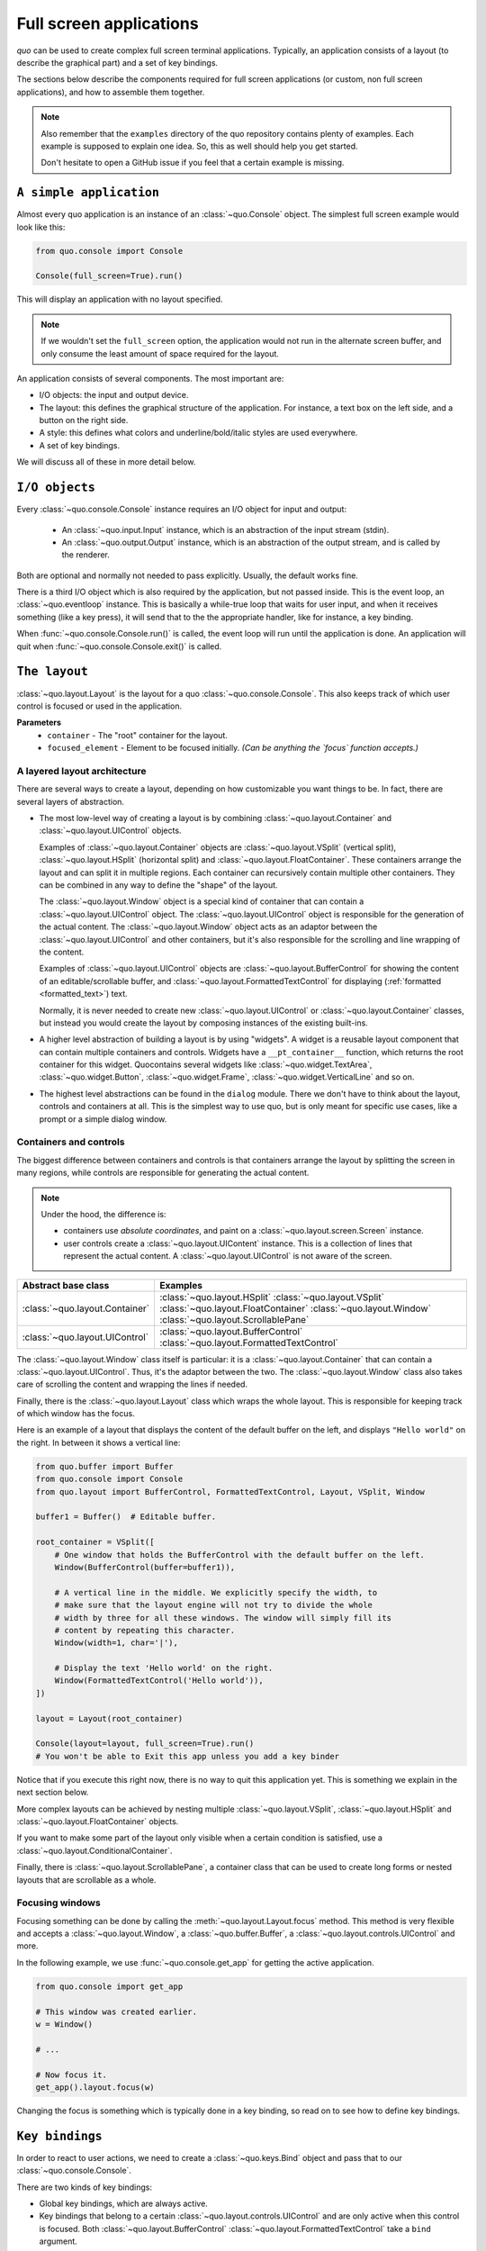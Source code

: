 .. _full_screen_applications:

Full screen applications
=================================

`quo` can be used to create complex full screen terminal
applications. Typically, an application consists of a layout (to describe the
graphical part) and a set of key bindings.

The sections below describe the components required for full screen
applications (or custom, non full screen applications), and how to assemble
them together.

.. note::

    Also remember that the ``examples`` directory of the quo
    repository contains plenty of examples. Each example is supposed to explain
    one idea. So, this as well should help you get started.

    Don't hesitate to open a GitHub issue if you feel that a certain example is
    missing.


``A simple application``
------------------------

Almost every quo application is an instance of an :class:`~quo.Console` object. The simplest full screen example would look like this:

.. code:: python

    from quo.console import Console

    Console(full_screen=True).run()

This will display an application with no layout specified.

.. note::

        If we wouldn't set the ``full_screen`` option, the application would
        not run in the alternate screen buffer, and only consume the least amount of space required for the layout.

An application consists of several components. The most important are:

- I/O objects: the input and output device.
- The layout: this defines the graphical structure of the application. For
  instance, a text box on the left side, and a button on the right side.
- A style: this defines what colors and underline/bold/italic styles are used
  everywhere.
- A set of key bindings.

We will discuss all of these in more detail below.


``I/O objects``
---------------

Every :class:`~quo.console.Console` instance requires an I/O
object for input and output:

    - An :class:`~quo.input.Input` instance, which is an abstraction
      of the input stream (stdin).
    - An :class:`~quo.output.Output` instance, which is an
      abstraction of the output stream, and is called by the renderer.

Both are optional and normally not needed to pass explicitly. Usually, the
default works fine.

There is a third I/O object which is also required by the application, but not
passed inside. This is the event loop, an
:class:`~quo.eventloop` instance. This is basically a
while-true loop that waits for user input, and when it receives something (like
a key press), it will send that to the the appropriate handler, like for
instance, a key binding.

When :func:`~quo.console.Console.run()` is called, the event
loop will run until the application is done. An application will quit when 
:func:`~quo.console.Console.exit()` is called.


``The layout``
----------------
:class:`~quo.layout.Layout` is the layout for a quo :class:`~quo.console.Console`. This also keeps track of which user control is focused or used in the application.

**Parameters**
      - ``container`` -  The "root" container for the layout.
      - ``focused_element`` - Element to be focused initially. *(Can be anything the `focus` function accepts.)*


A layered layout architecture
^^^^^^^^^^^^^^^^^^^^^^^^^^^^^

There are several ways to create a layout, depending on how
customizable you want things to be. In fact, there are several layers of
abstraction.

- The most low-level way of creating a layout is by combining
  :class:`~quo.layout.Container` and
  :class:`~quo.layout.UIControl` objects.

  Examples of :class:`~quo.layout.Container` objects are
  :class:`~quo.layout.VSplit` (vertical split),
  :class:`~quo.layout.HSplit` (horizontal split) and
  :class:`~quo.layout.FloatContainer`. These containers arrange the
  layout and can split it in multiple regions. Each container can recursively
  contain multiple other containers. They can be combined in any way to define
  the "shape" of the layout.

  The :class:`~quo.layout.Window` object is a special kind of
  container that can contain a :class:`~quo.layout.UIControl`
  object. The :class:`~quo.layout.UIControl` object is responsible
  for the generation of the actual content. The
  :class:`~quo.layout.Window` object acts as an adaptor between the
  :class:`~quo.layout.UIControl` and other containers, but it's also
  responsible for the scrolling and line wrapping of the content.

  Examples of :class:`~quo.layout.UIControl` objects are
  :class:`~quo.layout.BufferControl` for showing the content of an
  editable/scrollable buffer, and
  :class:`~quo.layout.FormattedTextControl` for displaying
  (:ref:`formatted <formatted_text>`) text.

  Normally, it is never needed to create new
  :class:`~quo.layout.UIControl` or
  :class:`~quo.layout.Container` classes, but instead you would
  create the layout by composing instances of the existing built-ins.

- A higher level abstraction of building a layout is by using "widgets". A
  widget is a reusable layout component that can contain multiple containers
  and controls. Widgets have a ``__pt_container__`` function, which returns
  the root container for this widget. Quocontains several widgets like :class:`~quo.widget.TextArea`,
  :class:`~quo.widget.Button`,
  :class:`~quo.widget.Frame`,
  :class:`~quo.widget.VerticalLine` and so on.

- The highest level abstractions can be found in the ``dialog`` module.
  There we don't have to think about the layout, controls and containers at
  all. This is the simplest way to use quo, but is only meant for specific use cases, like a prompt or a simple dialog window.

Containers and controls
^^^^^^^^^^^^^^^^^^^^^^^

The biggest difference between containers and controls is that containers
arrange the layout by splitting the screen in many regions, while controls are
responsible for generating the actual content.

.. note::

   Under the hood, the difference is:

   - containers use *absolute coordinates*, and paint on a
     :class:`~quo.layout.screen.Screen` instance.
   - user controls create a :class:`~quo.layout.UIContent`
     instance. This is a collection of lines that represent the actual
     content. A :class:`~quo.layout.UIControl` is not aware
     of the screen.

+------------------------------------+-------------------------------------------+
| Abstract base class                | Examples                                  |
+====================================+===========================================+
| :class:`~quo.layout.Container`     | :class:`~quo.layout.HSplit`               |
|                                    | :class:`~quo.layout.VSplit`               |
|                                    | :class:`~quo.layout.FloatContainer`       |
|                                    | :class:`~quo.layout.Window`               |
|                                    | :class:`~quo.layout.ScrollablePane`       |
+------------------------------------+-------------------------------------------+
| :class:`~quo.layout.UIControl`     | :class:`~quo.layout.BufferControl`        |
|                                    | :class:`~quo.layout.FormattedTextControl` |
+------------------------------------+-------------------------------------------+

The :class:`~quo.layout.Window` class itself is
particular: it is a :class:`~quo.layout.Container` that
can contain a :class:`~quo.layout.UIControl`. Thus, it's the adaptor
between the two. The :class:`~quo.layout.Window` class also takes
care of scrolling the content and wrapping the lines if needed.

Finally, there is the :class:`~quo.layout.Layout` class which wraps
the whole layout. This is responsible for keeping track of which window has the
focus.

Here is an example of a layout that displays the content of the default buffer
on the left, and displays ``"Hello world"`` on the right. In between it shows a
vertical line:

.. code:: python

    from quo.buffer import Buffer
    from quo.console import Console
    from quo.layout import BufferControl, FormattedTextControl, Layout, VSplit, Window

    buffer1 = Buffer()  # Editable buffer.

    root_container = VSplit([
        # One window that holds the BufferControl with the default buffer on the left.
        Window(BufferControl(buffer=buffer1)),

        # A vertical line in the middle. We explicitly specify the width, to
        # make sure that the layout engine will not try to divide the whole
        # width by three for all these windows. The window will simply fill its
        # content by repeating this character.
        Window(width=1, char='|'),

        # Display the text 'Hello world' on the right.
        Window(FormattedTextControl('Hello world')),
    ])

    layout = Layout(root_container)

    Console(layout=layout, full_screen=True).run() 
    # You won't be able to Exit this app unless you add a key binder


Notice that if you execute this right now, there is no way to quit this
application yet. This is something we explain in the next section below.

More complex layouts can be achieved by nesting multiple
:class:`~quo.layout.VSplit`,
:class:`~quo.layout.HSplit` and
:class:`~quo.layout.FloatContainer` objects.

If you want to make some part of the layout only visible when a certain
condition is satisfied, use a
:class:`~quo.layout.ConditionalContainer`.

Finally, there is :class:`~quo.layout.ScrollablePane`, a container
class that can be used to create long forms or nested layouts that are
scrollable as a whole.


Focusing windows
^^^^^^^^^^^^^^^^^

Focusing something can be done by calling the
:meth:`~quo.layout.Layout.focus` method. This method is very
flexible and accepts a :class:`~quo.layout.Window`, a
:class:`~quo.buffer.Buffer`, a
:class:`~quo.layout.controls.UIControl` and more.

In the following example, we use :func:`~quo.console.get_app` for getting the active application.

.. code:: python

    from quo.console import get_app

    # This window was created earlier.
    w = Window()

    # ...

    # Now focus it.
    get_app().layout.focus(w)

Changing the focus is something which is typically done in a key binding, so
read on to see how to define key bindings.

``Key bindings``
-----------------

In order to react to user actions, we need to create a
:class:`~quo.keys.Bind` object and pass
that to our :class:`~quo.console.Console`.

There are two kinds of key bindings:

- Global key bindings, which are always active.
- Key bindings that belong to a certain
  :class:`~quo.layout.controls.UIControl` and are only active when
  this control is focused. Both
  :class:`~quo.layout.BufferControl`
  :class:`~quo.layout.FormattedTextControl` take a ``bind``
  argument.


Global key bindings
^^^^^^^^^^^^^^^^^^^

Key bindings can be passed to the application as follows:

.. code:: python

    from quo.console import Console
    from quo.keys import Bind

    bind = Bind()

    Console(bind=bind).run()

To register a new keyboard shortcut, we can use the
:meth:`~quo.keys.Bind.add` method as a decorator of the key handler:

.. code:: python

    from quo.keys import Bind

    bind = Bind()

    @bind.add('ctrl-q')
    def exit_(event):
        """
        Pressing Ctrl-Q will exit the user interface.

        Setting a return value means: quit the event loop that drives the user
        interface and return this value from the `Suite.run()` call. 
        """
        event.app.exit()

    Console(bind=bind, full_screen=True).run()

The callback function is named ``exit_`` for clarity, but it could have been
named ``_`` (underscore) as well, because we won't refer to this name.

:ref:`Read more about key bindings ...<bind>`


Modal containers
^^^^^^^^^^^^^^^^

The following container objects take a ``modal`` argument
:class:`~quo.layout.VSplit`,
:class:`~quo.layout.HSplit`, and
:class:`~quo.layout.FloatContainer`.

Setting ``modal=True`` makes what is called a **modal** container. Normally, a
child container would inherit its parent key bindings. This does not apply to
**modal** containers.

Consider a **modal** container (e.g. :class:`~quo.layout.VSplit`)
is child of another container, its parent. Any key bindings from the parent
are not taken into account if the **modal** container (child) has the focus.

This is useful in a complex layout, where many controls have their own key
bindings, but you only want to enable the key bindings for a certain region of
the layout.

The global key bindings are always active.


More about the Window class
---------------------------

As said earlier, a :class:`~quo.layout.Window` is a
:class:`~quo.layout.Container` that wraps a
:class:`~quo.layout.UIControl`, like a
:class:`~quo.layout.BufferControl` or
:class:`~quo.layout.FormattedTextControl`.

.. note::

    Basically, windows are the leafs in the tree structure that represent the UI.

A :class:`~quo.layout.Window` provides a "view" on the
:class:`~quo.layout.UIControl`, which provides lines of content. The
window is in the first place responsible for the line wrapping and scrolling of
the content, but there are much more options.

- Adding left or right margins. These are used for displaying scroll bars or
  line numbers.
- There are the `cursorline` and `cursorcolumn` options. These allow
  highlighting the line or column of the cursor position.
- Alignment of the content. The content can be left aligned, right aligned or
  centered.
- Finally, the background can be filled with a default character.


More about buffers and `BufferControl`
--------------------------------------



Input processors
^^^^^^^^^^^^^^^^

A :class:`~quo.layout.processors.Processor` is used to postprocess
the content of a :class:`~quo.layout.BufferControl` before it's
displayed. It can for instance highlight matching brackets or change the
visualisation of tabs and so on.

A :class:`~quo.layout.processors.Processor` operates on individual
lines. Basically, it takes a (formatted) line and produces a new (formatted)
line.

Some build-in processors:

+-----------------------------------------------------------------+----------------------------------------------------------------------+
| Processor                                                       |                      Usage:                                          |
+=================================================================+======================================================================+
| :class:`~quo.layout.processors.HighlightSearchProcessor`        |           Highlight the current search results.                      |
+-----------------------------------------------------------------+----------------------------------------------------------------------+
| :class:`~quo.layout.processors.HighlightSelectionProcessor`     |           Highlight the selection.                                   |
+-----------------------------------------------------------------+----------------------------------------------------------------------+
| :class:`~quo.layout.processors.PasswordProcessor`               |           Display input as asterisks. (``*`` characters).            |
+-----------------------------------------------------------------+----------------------------------------------------------------------+
| :class:`~quo.layout.processors.BracketsMismatchProcessor`       |           Highlight open/close mismatches for brackets.              |
+-----------------------------------------------------------------+----------------------------------------------------------------------+
| :class:`~quo.layout.processors.BeforeInput`                     |           Insert some text before.                                   |
+-----------------------------------------------------------------+----------------------------------------------------------------------+
| :class:`~quo.layout.processors.AfterInput`                      |           Insert some text after.                                    |
+-----------------------------------------------------------------+----------------------------------------------------------------------+
| :class:`~quo.layout.processors.AppendAutoSuggestion`            |           Append auto suggestion text.                               |
+-----------------------------------------------------------------+----------------------------------------------------------------------+
| :class:`~quo.layout.processors.ShowLeadingWhiteSpaceProcessor`  |           Visualise leading whitespace.                              |
+-----------------------------------------------------------------+----------------------------------------------------------------------+
| :class:`~quo.layout.processors.ShowTrailingWhiteSpaceProcessor` |           Visualise trailing whitespace.                             |
+-----------------------------------------------------------------+----------------------------------------------------------------------+
| :class:`~quo.layout.processors.TabsProcessor`                   |           Visualise tabs as `n` spaces, or some symbols.             |
+-----------------------------------------------------------------+----------------------------------------------------------------------+

A :class:`~quo.layout.BufferControl` takes only one processor as
input, but it is possible to "merge" multiple processors into one with the
:func:`~quo.layout.processors.merge_processors` function.
[1]
